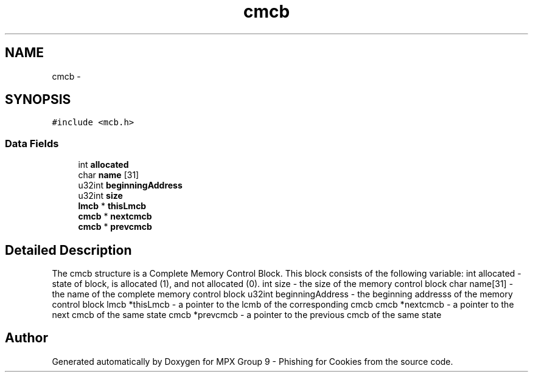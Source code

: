 .TH "cmcb" 3 "Thu Apr 7 2016" "MPX Group 9 - Phishing for Cookies" \" -*- nroff -*-
.ad l
.nh
.SH NAME
cmcb \- 
.SH SYNOPSIS
.br
.PP
.PP
\fC#include <mcb\&.h>\fP
.SS "Data Fields"

.in +1c
.ti -1c
.RI "int \fBallocated\fP"
.br
.ti -1c
.RI "char \fBname\fP [31]"
.br
.ti -1c
.RI "u32int \fBbeginningAddress\fP"
.br
.ti -1c
.RI "u32int \fBsize\fP"
.br
.ti -1c
.RI "\fBlmcb\fP * \fBthisLmcb\fP"
.br
.ti -1c
.RI "\fBcmcb\fP * \fBnextcmcb\fP"
.br
.ti -1c
.RI "\fBcmcb\fP * \fBprevcmcb\fP"
.br
.in -1c
.SH "Detailed Description"
.PP 
The cmcb structure is a Complete Memory Control Block\&. This block consists of the following variable: int allocated - state of block, is allocated (1), and not allocated (0)\&. int size - the size of the memory control block char name[31] - the name of the complete memory control block u32int beginningAddress - the beginning addresss of the memory control block lmcb *thisLmcb - a pointer to the lcmb of the corresponding cmcb cmcb *nextcmcb - a pointer to the next cmcb of the same state cmcb *prevcmcb - a pointer to the previous cmcb of the same state 

.SH "Author"
.PP 
Generated automatically by Doxygen for MPX Group 9 - Phishing for Cookies from the source code\&.

